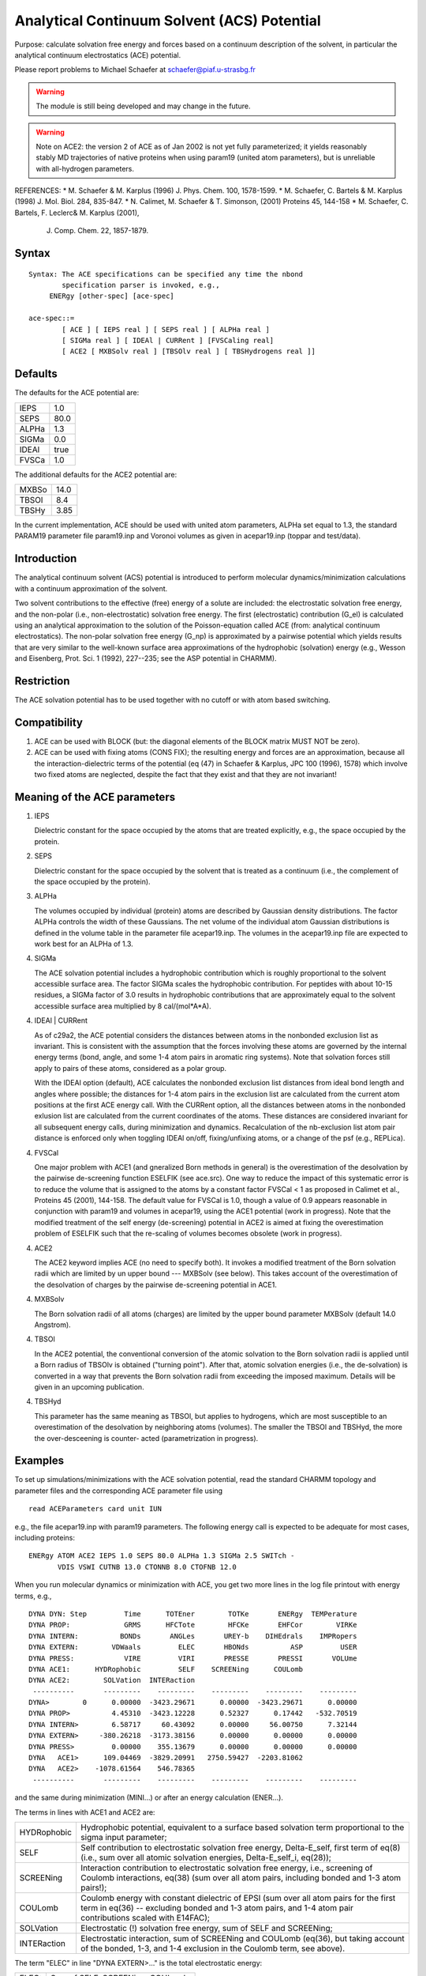 .. py:module:: ace

============================================
Analytical Continuum Solvent (ACS) Potential
============================================

Purpose: calculate solvation free energy and forces based on
a continuum description of the solvent, in particular the analytical
continuum electrostatics (ACE) potential.

Please report problems to Michael Schaefer at schaefer@piaf.u-strasbg.fr

.. warning::
   The module is still being developed and may change in the future.

.. warning::
   Note on ACE2: the version 2 of ACE as of Jan 2002 is not yet fully
   parameterized; it yields reasonably stably MD trajectories of native
   proteins when using param19 (united atom parameters), but is         
   unreliable with all-hydrogen parameters.                             


REFERENCES:
*  M. Schaefer & M. Karplus (1996) J. Phys. Chem. 100, 1578-1599.
*  M. Schaefer, C. Bartels & M. Karplus (1998) J. Mol. Biol. 284, 835-847.
*  N. Calimet, M. Schaefer & T. Simonson, (2001) Proteins 45, 144-158
*  M. Schaefer, C. Bartels, F. Leclerc& M. Karplus (2001),
   J. Comp. Chem. 22, 1857-1879.


.. _ace_syntax:

Syntax
------

::

   Syntax: The ACE specifications can be specified any time the nbond 
           specification parser is invoked, e.g., 
   	ENERgy [other-spec] [ace-spec]

   ace-spec::=
           [ ACE ] [ IEPS real ] [ SEPS real ] [ ALPHa real ]
           [ SIGMa real ] [ IDEAl | CURRent ] [FVSCaling real]
           [ ACE2 [ MXBSolv real ] [TBSOlv real ] [ TBSHydrogens real ]]
 

.. _ace_defaults:

Defaults
--------

The defaults for the ACE potential are:

===== ====
IEPS	1.0
SEPS	80.0
ALPHa	1.3
SIGMa	0.0
IDEAl true
FVSCa 1.0
===== ====

The additional defaults for the ACE2 potential are:

=====   ====
MXBSo   14.0
TBSOl   8.4
TBSHy   3.85
=====   ====

In the current implementation, ACE should be used with united atom parameters,
ALPHa set equal to 1.3, the standard PARAM19 parameter file param19.inp and
Voronoi volumes as given in acepar19.inp (toppar and test/data).


.. _ace_function:

Introduction
------------

The analytical continuum solvent (ACS) potential is introduced to
perform molecular dynamics/minimization calculations with a continuum
approximation of the solvent.

Two solvent contributions to the effective (free) energy of a solute
are included: the electrostatic solvation free energy, and the
non-polar (i.e., non-electrostatic) solvation free energy.
The first (electrostatic) contribution (G_el) is calculated using an
analytical approximation to the solution of the Poisson-equation
called ACE (from: analytical continuum electrostatics).
The non-polar solvation free energy (G_np) is approximated by a pairwise
potential which yields results that are very similar to the well-known
surface area approximations of the hydrophobic (solvation) energy
(e.g., Wesson and Eisenberg, Prot. Sci. 1 (1992), 227--235; see
the ASP potential in CHARMM).

Restriction
-----------

The ACE solvation potential has to be used together with no cutoff or with
atom based switching.

Compatibility
-------------
1. ACE can be used with BLOCK (but: the diagonal elements of the BLOCK
   matrix MUST NOT be zero).

2. ACE can be used with fixing atoms (CONS FIX); the resulting energy and
   forces are an approximation, because all the interaction-dielectric terms
   of the potential (eq (47) in Schaefer & Karplus, JPC 100 (1996), 1578)
   which involve two fixed atoms are neglected, despite the fact that they
   exist and that they are not invariant!

Meaning of the ACE parameters
-----------------------------

1.  IEPS 

    Dielectric constant for the space occupied by the atoms that are treated
    explicitly, e.g., the space occupied by the protein.

2.  SEPS

    Dielectric constant for the space occupied by the solvent that is treated
    as a continuum (i.e., the complement of the space occupied by the protein).

3.  ALPHa

    The volumes occupied by individual (protein) atoms are described by
    Gaussian density distributions. The factor ALPHa controls the width of these 
    Gaussians. The net volume of the individual atom Gaussian distributions is
    defined in the volume table in the parameter file acepar19.inp.
    The volumes in the acepar19.inp file are expected to work best
    for an ALPHa of 1.3.

4.  SIGMa

    The ACE solvation potential includes a hydrophobic contribution
    which is roughly proportional to the solvent accessible surface area.
    The factor SIGMa scales the hydrophobic contribution. For peptides
    with about 10-15 residues, a SIGMa factor of 3.0 results in hydrophobic
    contributions that are approximately equal to the solvent accessible 
    surface area multiplied by 8 cal/(mol*A*A).

4.  IDEAl | CURRent
    
    As of c29a2, the ACE potential considers the distances between atoms
    in the nonbonded exclusion list as invariant. This is consistent with
    the assumption that the forces involving these atoms are governed by
    the internal energy terms (bond, angle, and some 1-4 atom pairs in
    aromatic ring systems). Note that solvation forces still apply to
    pairs of these atoms, considered as a polar group.
    
    With the IDEAl option (default), ACE calculates the nonbonded exclusion
    list distances from ideal bond length and angles where possible; the
    distances for 1-4 atom pairs in the exclusion list are calculated
    from the current atom positions at the first ACE energy call.
    With the CURRent option, all the distances between atoms in
    the nonbonded exlusion list are calculated from the current
    coordinates of the atoms. These distances are considered invariant
    for all subsequent energy calls, during minimization and dynamics.
    Recalculation of the nb-exclusion list atom pair distance is
    enforced only when toggling IDEAl on/off, fixing/unfixing atoms,
    or a change of the psf (e.g., REPLica).
    
4.  FVSCal

    One major problem with ACE1 (and gneralized Born methods in general)
    is the overestimation of the desolvation by the pairwise de-screening
    function ESELFIK (see ace.src). One way to reduce the impact of this
    systematic error is to reduce the volume that is assigned to the atoms
    by a constant factor FVSCal < 1 as proposed in Calimet et al., Proteins
    45 (2001), 144-158. The default value for FVSCal is 1.0, though a value
    of 0.9 appears reasonable in conjunction with param19 and volumes
    in acepar19, using the ACE1 potential (work in progress). Note that
    the modified treatment of the self energy (de-screening) potential
    in ACE2 is aimed at fixing the overestimation problem of ESELFIK
    such that the re-scaling of volumes becomes obsolete (work in progress).
    
4.  ACE2

    The ACE2 keyword implies ACE (no need to specify both). It invokes
    a modified treatment of the Born solvation radii which are limited
    by un upper bound --- MXBSolv (see below). This takes account of the
    overestimation of the desolvation of charges by the pairwise de-screening
    potential in ACE1.
    
4.  MXBSolv

    The Born solvation radii of all atoms (charges) are limited
    by the upper bound parameter MXBSolv (default 14.0 Angstrom).
    
4.  TBSOl

    In the ACE2 potential, the conventional conversion of the atomic
    solvation to the Born solvation radii is applied until a Born radius
    of TBSOlv is obtained ("turning point"). After that, atomic solvation
    energies (i.e., the de-solvation) is converted in a way that prevents
    the Born solvation radii from exceeding the imposed maximum.
    Details will be given in an upcoming publication. 
    
4.  TBSHyd

    This parameter has the same meaning as TBSOl, but applies
    to hydrogens, which are most susceptible to an overestimation
    of the desolvation by neighboring atoms (volumes). The smaller
    the TBSOl and TBSHyd, the more the over-desceening is counter-
    acted (parametrization in progress).


.. _ace_examples:

Examples
--------

To set up simulations/minimizations with the ACE solvation potential,
read the standard CHARMM topology and parameter files and the corresponding
ACE parameter file using

::

   read ACEParameters card unit IUN

e.g., the file acepar19.inp with param19 parameters.
The following energy call is expected to be adequate for most cases,
including proteins:

::

   ENERgy ATOM ACE2 IEPS 1.0 SEPS 80.0 ALPHa 1.3 SIGMa 2.5 SWITch -
          VDIS VSWI CUTNB 13.0 CTONNB 8.0 CTOFNB 12.0

When you run molecular dynamics or minimization with ACE, you get
two more lines in the log file printout with energy terms, e.g.,

::

   DYNA DYN: Step         Time      TOTEner        TOTKe       ENERgy  TEMPerature
   DYNA PROP:             GRMS      HFCTote        HFCKe       EHFCor        VIRKe
   DYNA INTERN:          BONDs       ANGLes       UREY-b    DIHEdrals    IMPRopers
   DYNA EXTERN:        VDWaals         ELEC       HBONds          ASP         USER
   DYNA PRESS:            VIRE         VIRI       PRESSE       PRESSI       VOLUme
   DYNA ACE1:      HYDRophobic         SELF    SCREENing      COULomb 
   DYNA ACE2:        SOLVation  INTERaction 
    ----------       ---------    ---------    ---------    ---------    ---------
   DYNA>        0      0.00000  -3423.29671      0.00000  -3423.29671      0.00000
   DYNA PROP>          4.45310  -3423.12228      0.52327      0.17442   -532.70519
   DYNA INTERN>        6.58717     60.43092      0.00000     56.00750      7.32144
   DYNA EXTERN>     -380.26218  -3173.38156      0.00000      0.00000      0.00000
   DYNA PRESS>         0.00000    355.13679      0.00000      0.00000      0.00000
   DYNA   ACE1>      109.04469  -3829.20991   2750.59427  -2203.81062
   DYNA   ACE2>    -1078.61564    546.78365
    ----------       ---------    ---------    ---------    ---------    ---------

and the same during minimization (MINI...) or after
an energy calculation (ENER...).

The terms in lines with ACE1 and ACE2 are:

===========  ==================================================================
HYDRophobic  Hydrophobic potential, equivalent to a surface based
             solvation term proportional to the sigma input parameter;

SELF         Self contribution to electrostatic solvation free energy,
             Delta-E_self, first term of eq(8) (i.e., sum over all atomic
             solvation energies, Delta-E_self_i, eq(28));

SCREENing    Interaction contribution to electrostatic solvation free energy,
             i.e., screening of Coulomb interactions, eq(38) (sum over all
             atom pairs, including bonded and 1-3 atom pairs!);

COULomb      Coulomb energy with constant dielectric of EPSI (sum over
             all atom pairs for the first term in eq(36) -- excluding
             bonded and 1-3 atom pairs, and 1-4 atom pair contributions
             scaled with E14FAC);

SOLVation    Electrostatic (!) solvation free energy, sum of SELF and
             SCREENing;

INTERaction  Electrostatic interaction, sum of SCREENing and COULomb
             (eq(36), but taking account of the bonded, 1-3, and 1-4
             exclusion in the Coulomb term, see above).
===========  ==================================================================

The term "ELEC" in line "DYNA EXTERN>..." is the total electrostatic energy: 

===========  ==================================================================
ELEC:        Sum of SELF, SCREENing, COULomb.
===========  ==================================================================

Equation numbers refer to Schaefer & Karplus, J. Phys. Chem. 100 (1996), 1578.

See also: test cases c27test/ace1.inp and c29test/ace_v2.inp.

